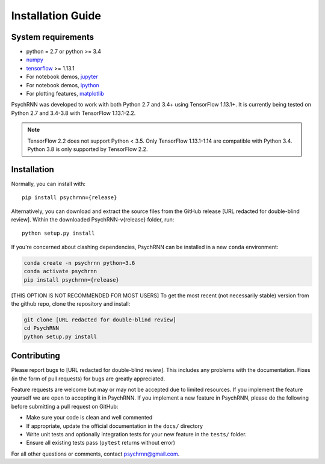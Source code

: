 Installation Guide
==================

System requirements
-------------------

- python = 2.7 or python >= 3.4
- `numpy <http://www.numpy.org/>`_
- `tensorflow <https://www.tensorflow.org/>`_ >= 1.13.1

- For notebook demos, `jupyter <https://jupyter.org/>`_
- For notebook demos, `ipython <https://ipython.org/>`_
- For plotting features, `matplotlib <https://matplotlib.org/>`_

PsychRNN was developed to work with both Python 2.7 and 3.4+ using TensorFlow 1.13.1+. It is currently being tested on Python 2.7 and 3.4-3.8 with TensorFlow 1.13.1-2.2.

.. note:: TensorFlow 2.2 does not support Python < 3.5. Only TensorFlow 1.13.1-1.14 are compatible with Python 3.4. Python 3.8 is only supported by TensorFlow 2.2.

Installation
------------

Normally, you can install with: ::

	pip install psychrnn={release}

Alternatively, you can download and extract the source files from the GitHub release [URL redacted for double-blind review]. Within the downloaded PsychRNN-v{release} folder, run: ::

        python setup.py install

If you're concerned about clashing dependencies, PsychRNN can be installed
in a new ``conda`` environment:

.. code-block:: bash

        conda create -n psychrnn python=3.6
        conda activate psychrnn
        pip install psychrnn={release}

[THIS OPTION IS NOT RECOMMENDED FOR MOST USERS] To get the most recent (not necessarily stable) version from the github repo, clone the repository and install:

.. code-block:: bash

        git clone [URL redacted for double-blind review]
        cd PsychRNN
        python setup.py install


Contributing
------------

Please report bugs to [URL redacted for double-blind review].  This
includes any problems with the documentation.  Fixes (in the form of
pull requests) for bugs are greatly appreciated.

Feature requests are welcome but may or may not be accepted due to limited
resources. If you implement the feature yourself we are open
to accepting it in PsychRNN.  If you implement a new feature in PsychRNN,
please do the following before submitting a pull request on GitHub:

- Make sure your code is clean and well commented
- If appropriate, update the official documentation in the ``docs/``
  directory
- Write unit tests and optionally integration tests for your new
  feature in the ``tests/`` folder.
- Ensure all existing tests pass (``pytest`` returns without
  error)

For all other questions or comments, contact psychrnn@gmail.com.